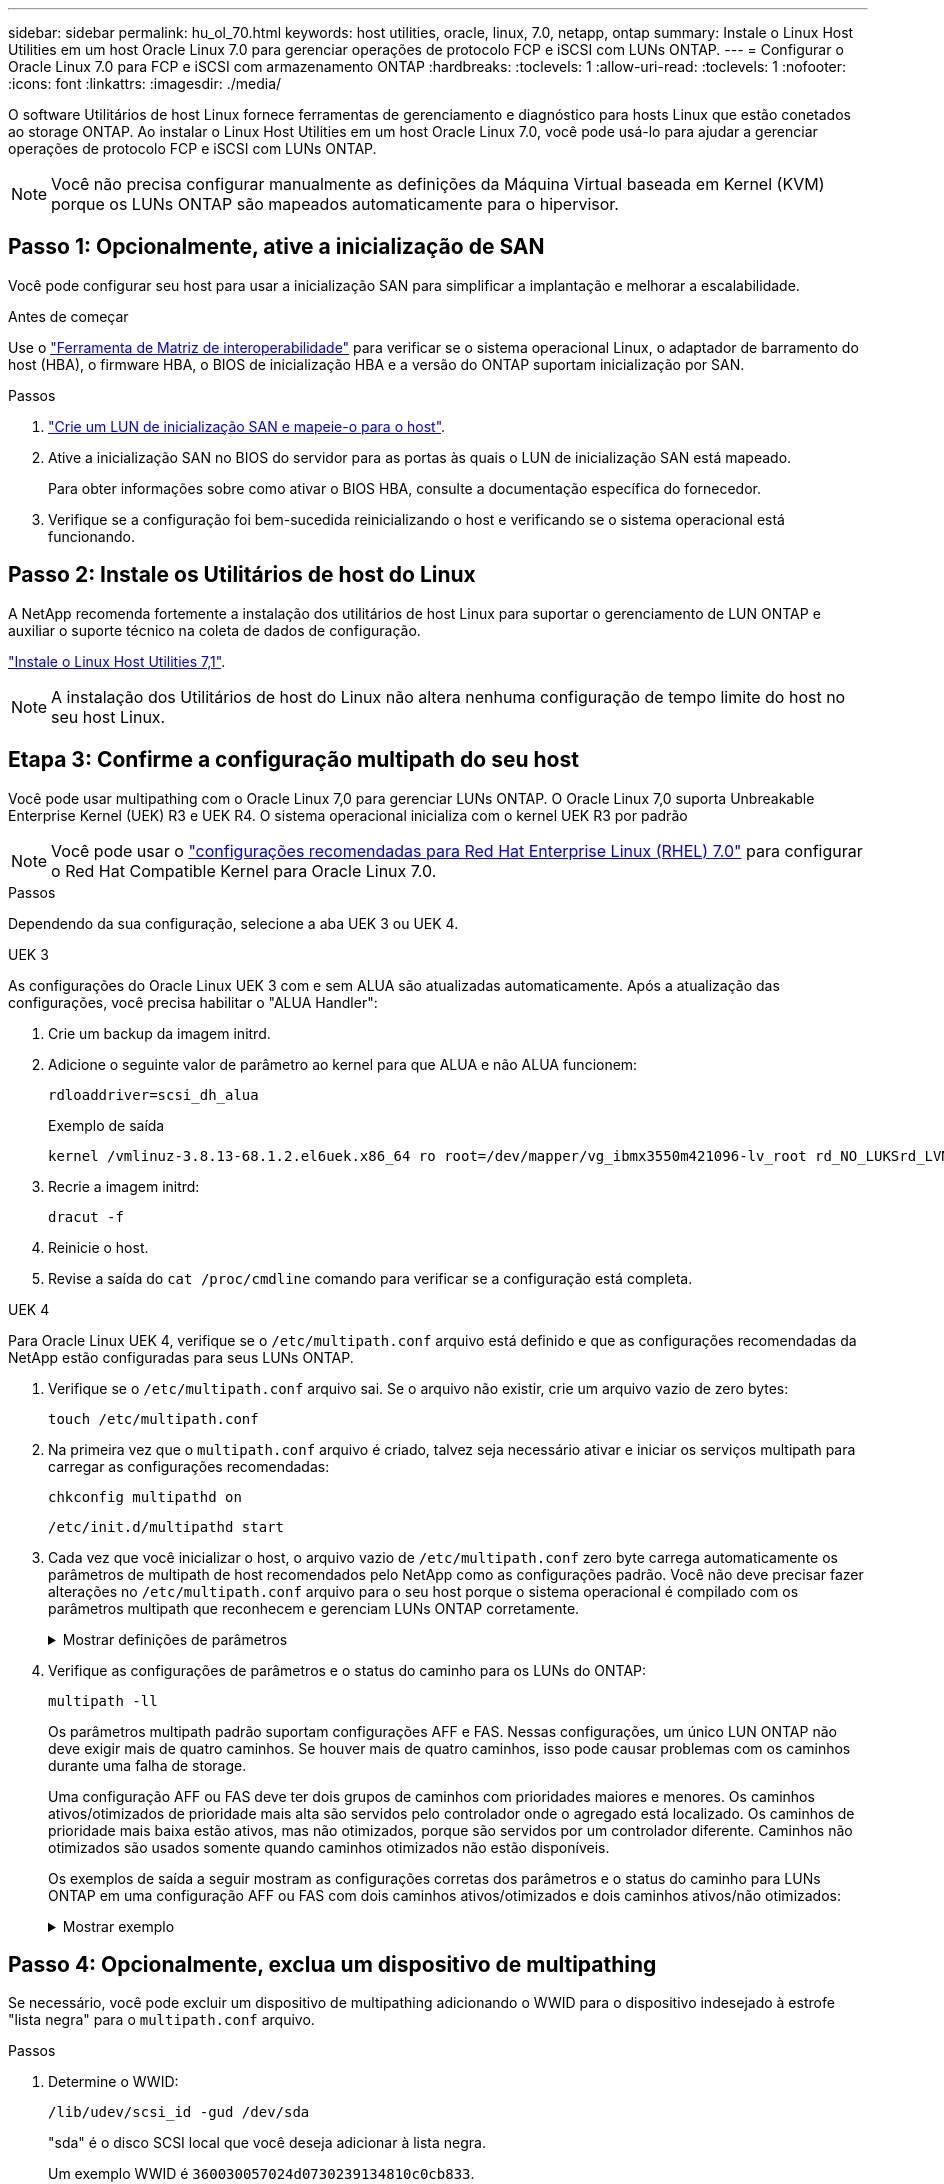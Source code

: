 ---
sidebar: sidebar 
permalink: hu_ol_70.html 
keywords: host utilities, oracle, linux, 7.0, netapp, ontap 
summary: Instale o Linux Host Utilities em um host Oracle Linux 7.0 para gerenciar operações de protocolo FCP e iSCSI com LUNs ONTAP. 
---
= Configurar o Oracle Linux 7.0 para FCP e iSCSI com armazenamento ONTAP
:hardbreaks:
:toclevels: 1
:allow-uri-read: 
:toclevels: 1
:nofooter: 
:icons: font
:linkattrs: 
:imagesdir: ./media/


[role="lead"]
O software Utilitários de host Linux fornece ferramentas de gerenciamento e diagnóstico para hosts Linux que estão conetados ao storage ONTAP. Ao instalar o Linux Host Utilities em um host Oracle Linux 7.0, você pode usá-lo para ajudar a gerenciar operações de protocolo FCP e iSCSI com LUNs ONTAP.


NOTE: Você não precisa configurar manualmente as definições da Máquina Virtual baseada em Kernel (KVM) porque os LUNs ONTAP são mapeados automaticamente para o hipervisor.



== Passo 1: Opcionalmente, ative a inicialização de SAN

Você pode configurar seu host para usar a inicialização SAN para simplificar a implantação e melhorar a escalabilidade.

.Antes de começar
Use o link:https://mysupport.netapp.com/matrix/#welcome["Ferramenta de Matriz de interoperabilidade"^] para verificar se o sistema operacional Linux, o adaptador de barramento do host (HBA), o firmware HBA, o BIOS de inicialização HBA e a versão do ONTAP suportam inicialização por SAN.

.Passos
. link:https://docs.netapp.com/us-en/ontap/san-admin/provision-storage.html["Crie um LUN de inicialização SAN e mapeie-o para o host"^].
. Ative a inicialização SAN no BIOS do servidor para as portas às quais o LUN de inicialização SAN está mapeado.
+
Para obter informações sobre como ativar o BIOS HBA, consulte a documentação específica do fornecedor.

. Verifique se a configuração foi bem-sucedida reinicializando o host e verificando se o sistema operacional está funcionando.




== Passo 2: Instale os Utilitários de host do Linux

A NetApp recomenda fortemente a instalação dos utilitários de host Linux para suportar o gerenciamento de LUN ONTAP e auxiliar o suporte técnico na coleta de dados de configuração.

link:hu_luhu_71.html["Instale o Linux Host Utilities 7,1"].


NOTE: A instalação dos Utilitários de host do Linux não altera nenhuma configuração de tempo limite do host no seu host Linux.



== Etapa 3: Confirme a configuração multipath do seu host

Você pode usar multipathing com o Oracle Linux 7,0 para gerenciar LUNs ONTAP. O Oracle Linux 7,0 suporta Unbreakable Enterprise Kernel (UEK) R3 e UEK R4. O sistema operacional inicializa com o kernel UEK R3 por padrão


NOTE: Você pode usar o link:hu_rhel_70.html#rhel-rhck["configurações recomendadas para Red Hat Enterprise Linux (RHEL) 7.0"] para configurar o Red Hat Compatible Kernel para Oracle Linux 7.0.

.Passos
Dependendo da sua configuração, selecione a aba UEK 3 ou UEK 4.

[role="tabbed-block"]
====
.UEK 3
--
As configurações do Oracle Linux UEK 3 com e sem ALUA são atualizadas automaticamente. Após a atualização das configurações, você precisa habilitar o "ALUA Handler":

. Crie um backup da imagem initrd.
. Adicione o seguinte valor de parâmetro ao kernel para que ALUA e não ALUA funcionem:
+
[source, cli]
----
rdloaddriver=scsi_dh_alua
----
+
.Exemplo de saída
[listing]
----
kernel /vmlinuz-3.8.13-68.1.2.el6uek.x86_64 ro root=/dev/mapper/vg_ibmx3550m421096-lv_root rd_NO_LUKSrd_LVM_LV=vg_ibmx3550m421096/lv_root LANG=en_US.UTF-8 rd_NO_MDSYSFONT=latarcyrheb-sun16 crashkernel=256M KEYBOARDTYPE=pc KEYTABLE=us rd_LVM_LV=vg_ibmx3550m421096/lv_swap rd_NO_DM rhgb quiet rdloaddriver=scsi_dh_alua
----
. Recrie a imagem initrd:
+
[source, cli]
----
dracut -f
----
. Reinicie o host.
. Revise a saída do  `cat /proc/cmdline` comando para verificar se a configuração está completa.


--
.UEK 4
--
Para Oracle Linux UEK 4, verifique se o  `/etc/multipath.conf` arquivo está definido e que as configurações recomendadas da NetApp estão configuradas para seus LUNs ONTAP.

. Verifique se o `/etc/multipath.conf` arquivo sai. Se o arquivo não existir, crie um arquivo vazio de zero bytes:
+
[source, cli]
----
touch /etc/multipath.conf
----
. Na primeira vez que o `multipath.conf` arquivo é criado, talvez seja necessário ativar e iniciar os serviços multipath para carregar as configurações recomendadas:
+
[source, cli]
----
chkconfig multipathd on
----
+
[source, cli]
----
/etc/init.d/multipathd start
----
. Cada vez que você inicializar o host, o arquivo vazio de `/etc/multipath.conf` zero byte carrega automaticamente os parâmetros de multipath de host recomendados pelo NetApp como as configurações padrão. Você não deve precisar fazer alterações no `/etc/multipath.conf` arquivo para o seu host porque o sistema operacional é compilado com os parâmetros multipath que reconhecem e gerenciam LUNs ONTAP corretamente.
+
.Mostrar definições de parâmetros
[%collapsible]
=====
[cols="2"]
|===
| Parâmetro | Definição 


| detectar_prio | sim 


| dev_loss_tmo | "infinito" 


| failback | imediato 


| fast_io_fail_tmo | 5 


| caraterísticas | "2 pg_init_retries 50" 


| flush_on_last_del | "sim" 


| hardware_handler | "0" 


| no_path_retry | fila de espera 


| path_checker | "tur" 


| path_grouing_policy | "group_by_prio" 


| path_selector | "tempo de serviço 0" 


| polling_interval | 5 


| prio | "ONTAP" 


| produto | LUN 


| reter_anexado_hw_handler | sim 


| rr_peso | "uniforme" 


| user_friendly_names | não 


| fornecedor | NetApp 
|===
=====
. Verifique as configurações de parâmetros e o status do caminho para os LUNs do ONTAP:
+
[source, cli]
----
multipath -ll
----
+
Os parâmetros multipath padrão suportam configurações AFF e FAS. Nessas configurações, um único LUN ONTAP não deve exigir mais de quatro caminhos. Se houver mais de quatro caminhos, isso pode causar problemas com os caminhos durante uma falha de storage.

+
Uma configuração AFF ou FAS deve ter dois grupos de caminhos com prioridades maiores e menores. Os caminhos ativos/otimizados de prioridade mais alta são servidos pelo controlador onde o agregado está localizado. Os caminhos de prioridade mais baixa estão ativos, mas não otimizados, porque são servidos por um controlador diferente. Caminhos não otimizados são usados somente quando caminhos otimizados não estão disponíveis.

+
Os exemplos de saída a seguir mostram as configurações corretas dos parâmetros e o status do caminho para LUNs ONTAP em uma configuração AFF ou FAS com dois caminhos ativos/otimizados e dois caminhos ativos/não otimizados:

+
.Mostrar exemplo
[%collapsible]
=====
[listing]
----
multipath -ll
3600a0980383036347ffb4d59646c4436 dm-28 NETAPP,LUN C-Mode
size=10G features='3 queue_if_no_path pg_init_retries 50' hwhandler='1 alua' wp=rw
|-+- policy='service-time 0' prio=50 status=active
| |- 16:0:6:35 sdwb  69:624  active ready running
| |- 16:0:5:35 sdun  66:752  active ready running
`-+- policy='service-time 0' prio=10 status=enabled
  |- 15:0:0:35 sdaj  66:48   active ready running
  |- 15:0:1:35 sdbx  68:176  active ready running
----
=====


--
====


== Passo 4: Opcionalmente, exclua um dispositivo de multipathing

Se necessário, você pode excluir um dispositivo de multipathing adicionando o WWID para o dispositivo indesejado à estrofe "lista negra" para o `multipath.conf` arquivo.

.Passos
. Determine o WWID:
+
[source, cli]
----
/lib/udev/scsi_id -gud /dev/sda
----
+
"sda" é o disco SCSI local que você deseja adicionar à lista negra.

+
Um exemplo WWID é `360030057024d0730239134810c0cb833`.

. Adicione o WWID à estrofe "blacklist":
+
[source, cli]
----
blacklist {
	     wwid   360030057024d0730239134810c0cb833
        devnode "^(ram|raw|loop|fd|md|dm-|sr|scd|st)[0-9]*"
        devnode "^hd[a-z]"
        devnode "^cciss.*"
}
----




== Etapa 5: Personalizar parâmetros multipath para LUNs ONTAP

Se o seu host estiver conetado a LUNs de outros fornecedores e qualquer configuração de parâmetro multipath for substituída, você precisará corrigi-los adicionando estrofes posteriormente `multipath.conf` no arquivo que se aplicam especificamente aos LUNs ONTAP. Se você não fizer isso, os LUNs do ONTAP podem não funcionar como esperado.

Verifique o `/etc/multipath.conf` arquivo, especialmente na seção padrões, para configurações que possam estar substituindo o <<multipath-parameter-settings,configurações padrão para parâmetros multipath>>.


CAUTION: Não deve substituir as definições de parâmetros recomendadas para LUNs ONTAP. Essas configurações são necessárias para o desempenho ideal da configuração do seu host. Entre em Contato com o suporte da NetApp, seu fornecedor de sistemas operacionais ou ambos para obter mais informações.

O exemplo a seguir mostra como corrigir um padrão substituído. Neste exemplo, o `multipath.conf` arquivo define valores para `path_checker` e `no_path_retry` que não são compatíveis com LUNs ONTAP, e você não pode remover esses parâmetros porque os storages ONTAP ainda estão conetados ao host. Em vez disso, você corrige os valores `path_checker` de e `no_path_retry` adicionando uma estrofe de dispositivo ao `multipath.conf` arquivo que se aplica especificamente aos LUNs ONTAP.

.Mostrar exemplo
[%collapsible]
====
[listing, subs="+quotes"]
----
defaults {
   path_checker      *readsector0*
   no_path_retry     *fail*
}

devices {
   device {
      vendor          "NETAPP"
      product         "LUN"
      no_path_retry   *queue*
      path_checker    *tur*
   }
}
----
====


== Passo 6: Revise os problemas conhecidos

O host Oracle Linux 7.0 com armazenamento ONTAP tem os seguintes problemas conhecidos:

[cols="3*"]
|===
| ID de erro do NetApp | Título | Descrição 


| link:https://mysupport.netapp.com/NOW/cgi-bin/bol?Type=Detail&Display=901558["901558"^] | OL7,0 : o host perde todos os caminhos para o lun e trava devido ao erro "tempo limite RSCN" no OL 7,0 UEK r3U5 Beta no host Emulex 8G(LPe12002) | Você pode observar que o host Emulex 8G(LPe12002) trava e há uma alta interrupção de e/S durante operações de failover de storage com e/S. Você pode observar caminhos que não estão se recuperando, o que é um resultado do tempo limite do RSCN, devido ao qual o host perde todos os caminhos e trava. A probabilidade de atingir este problema é alta. 


| link:https://mysupport.netapp.com/NOW/cgi-bin/bol?Type=Detail&Display=901557["901557"^] | OL 7,0: Alta interrupção de e/S observada no host SAN QLogic 8G FC (QLE2562) durante operações de failover de storage com e/S. | É possível observar alta interrupção de e/S no host QLogic 8G FC (QLE2562) durante operações de failover de storage com e/S. Aborts e Device resets manifesta-se como interrupção de e/S no host. A probabilidade de atingir essa interrupção de e/S é alta. 


| link:https://mysupport.netapp.com/NOW/cgi-bin/bol?Type=Detail&Display=894766["894766"^] | OL7,0: O Dracut falha em incluir o módulo scsi_DH_alua.ko em initramfs no UEKR3U5 alpha | O módulo scsi_DH_alua pode não carregar mesmo depois de adicionar o parâmetro "rdloaddriver_scsi_DH_alua" na linha de comando do kernel e criar Dracut. Como resultado, o ALUA não está habilitado para LUNs NetApp, conforme recomendado. 


| link:https://mysupport.netapp.com/NOW/cgi-bin/bol?Type=Detail&Display=894796["894796"^] | O Anaconda exibe uma mensagem de falha de login iSCSI, embora os logins sejam bem-sucedidos durante a instalação do SO OL 7,0 | Quando você está instalando OL 7,0, a tela de instalação do anaconda exibe que o login iSCSI em vários IPs de destino falhou, embora os logins iSCSI sejam bem-sucedidos. O Anaconda exibe a seguinte mensagem de erro: "Nó Login falhou" você observará este erro somente quando você selecionar vários IPs de destino para login iSCSI. Você pode continuar a instalação do sistema operacional clicando no botão "ok". Este erro não dificulta a instalação do sistema operacional iSCSI ou OL 7,0. 


| link:https://mysupport.netapp.com/NOW/cgi-bin/bol?Type=Detail&Display=894771["894771"^] | OL7,0 : o Anaconda não adiciona argumento bootdev na linha cmd do kernel para definir o endereço IP para a instalação do SO SANboot iSCSI | O Anaconda não adiciona um argumento bootdev na linha de comando do kernel onde você define o endereço IPv4 durante a instalação do OL 7,0 os em um LUN iSCSI multipath. Devido a isso, você não pode atribuir endereços IP a nenhuma das interfaces Ethernet que foram configuradas para estabelecer sessões iSCSI com o subsistema de armazenamento durante a inicialização OL 7,0. Como as sessões iSCSI não são estabelecidas, o LUN raiz não é descoberto quando o sistema operacional é inicializado e, portanto, a inicialização do sistema operacional falha. 


| link:https://mysupport.netapp.com/NOW/cgi-bin/bol?Type=Detail&Display=916501["916501"^] | Falha do kernel do host QLogic 10G FCoE (QLE8152) observada durante operações de failover de armazenamento com e/S. | Você pode observar uma falha do kernel no módulo de driver Qlogic no host 10G FCoE Qlogic (QLE8152). A falha ocorre durante operações de failover de storage com e/S.. A probabilidade de atingir essa falha é alta, o que leva a uma maior interrupção de e/S no host. 
|===


== O que se segue?

* link:hu-luhu-command-reference.html["Saiba mais sobre como usar a ferramenta Linux Host Utilities"] .
* Saiba mais sobre o espelhamento ASM.
+
O espelhamento do Gerenciamento Automático de armazenamento (ASM) pode exigir alterações nas configurações de multipath do Linux para permitir que o ASM reconheça um problema e alterne para um grupo de falhas alternativo. A maioria das configurações ASM no ONTAP usa redundância externa, o que significa que a proteção de dados é fornecida pelo array externo e o ASM não espelha dados. Alguns sites usam ASM com redundância normal para fornecer espelhamento bidirecional, normalmente em diferentes sites. link:https://docs.netapp.com/us-en/ontap-apps-dbs/oracle/oracle-overview.html["Bancos de dados Oracle no ONTAP"^]Consulte para obter mais informações.


